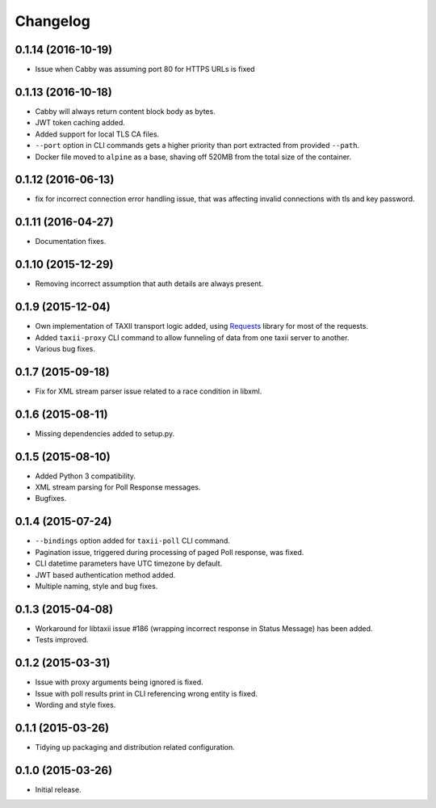 Changelog
=========

0.1.14 (2016-10-19)
-------------------
* Issue when Cabby was assuming port 80 for HTTPS URLs is fixed

0.1.13 (2016-10-18)
-------------------
* Cabby will always return content block body as bytes.
* JWT token caching added.
* Added support for local TLS CA files.
* ``--port`` option in CLI commands gets a higher priority than port extracted from provided ``--path``.
* Docker file moved to ``alpine`` as a base, shaving off 520MB from the total size of the container.

0.1.12 (2016-06-13)
-------------------
* fix for incorrect connection error handling issue, that was affecting invalid connections with tls and key password.

0.1.11 (2016-04-27)
-------------------
* Documentation fixes.

0.1.10 (2015-12-29)
-------------------
* Removing incorrect assumption that auth details are always present.

0.1.9 (2015-12-04)
------------------
* Own implementation of TAXII transport logic added, using `Requests <http://python-requests.org/>`_ library for most of the requests.
* Added ``taxii-proxy`` CLI command to allow funneling of data from one taxii server to another.
* Various bug fixes.

0.1.7 (2015-09-18)
------------------
* Fix for XML stream parser issue related to a race condition in libxml.

0.1.6 (2015-08-11)
------------------
* Missing dependencies added to setup.py.

0.1.5 (2015-08-10)
------------------
* Added Python 3 compatibility.
* XML stream parsing for Poll Response messages.
* Bugfixes.

0.1.4 (2015-07-24)
------------------
* ``--bindings`` option added for ``taxii-poll`` CLI command.
* Pagination issue, triggered during processing of paged Poll response, was fixed.
* CLI datetime parameters have UTC timezone by default.
* JWT based authentication method added.
* Multiple naming, style and bug fixes.

0.1.3 (2015-04-08)
------------------
* Workaround for libtaxii issue #186 (wrapping incorrect response in Status Message) has been added.
* Tests improved.

0.1.2 (2015-03-31)
------------------
* Issue with proxy arguments being ignored is fixed.
* Issue with poll results print in CLI referencing wrong entity is fixed.
* Wording and style fixes.

0.1.1 (2015-03-26)
------------------
* Tidying up packaging and distribution related configuration.

0.1.0 (2015-03-26)
------------------
* Initial release.
